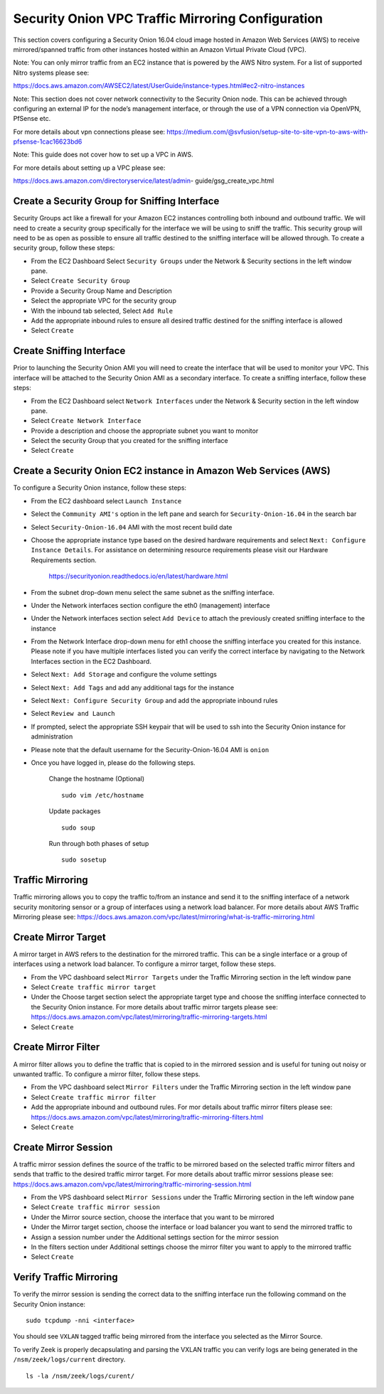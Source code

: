 Security Onion VPC Traffic Mirroring Configuration
============

This section covers configuring a Security Onion 16.04 cloud image hosted in Amazon Web Services (AWS) to receive mirrored/spanned traffic from other instances hosted within an Amazon Virtual Private Cloud (VPC). 

Note:  You can only mirror traffic from an EC2 instance that is powered by the AWS Nitro system.  For a list of supported Nitro systems please see: 

https://docs.aws.amazon.com/AWSEC2/latest/UserGuide/instance-types.html#ec2-nitro-instances

Note: This section does not cover network connectivity to the Security Onion node. This can be achieved through
configuring an external IP for the node’s management interface, or through the use of a VPN connection
via OpenVPN, PfSense etc.

For more details about vpn connections please see:
https://medium.com/@svfusion/setup-site-to-site-vpn-to-aws-with-pfsense-1cac16623bd6

Note:  This guide does not cover how to set up a VPC in AWS.

For more details about setting up a VPC please see:

https://docs.aws.amazon.com/directoryservice/latest/admin- guide/gsg_create_vpc.html



Create a Security Group for Sniffing Interface 
-----------------

Security Groups act like a firewall for your Amazon EC2 instances controlling both inbound and outbound traffic. We will need to create a security group specifically for the interface we will be using to sniff the traffic.  This security group will need to be as open as possible to ensure all traffic destined to the sniffing interface will be allowed through.  To create a security group, follow these steps:

- From the EC2 Dashboard Select ``Security Groups`` under the Network & Security sections in the left window pane.
- Select ``Create Security Group``
- Provide a Security Group Name and Description
- Select the appropriate VPC for the security group 
- With the inbound tab selected, Select ``Add Rule`` 
- Add the appropriate inbound rules to ensure all desired traffic destined for the sniffing interface is allowed
- Select ``Create``

Create Sniffing Interface
----------------

Prior to launching the Security Onion AMI you will need to create the interface that will be used to monitor your VPC.  This interface will be attached to the Security Onion AMI as a secondary interface.  To create a sniffing interface, follow these steps:

- From the EC2 Dashboard select ``Network Interfaces`` under the Network & Security section in the left window pane. 
- Select ``Create Network Interface``
- Provide a description and choose the appropriate subnet you want to monitor
- Select the security Group that you created for the sniffing interface
- Select ``Create``


Create a Security Onion EC2 instance in Amazon Web Services (AWS)
---------------------------------
To configure a Security Onion instance, follow these steps:

- From the EC2 dashboard select ``Launch Instance``
- Select the ``Community AMI's`` option in the left pane and search for ``Security-Onion-16.04`` in the search bar
- Select ``Security-Onion-16.04`` AMI with the most recent build date 
- Choose the appropriate instance type based on the desired hardware requirements and select ``Next: Configure Instance Details``.  For assistance on determining resource requirements please visit our Hardware Requirements section. 

    https://securityonion.readthedocs.io/en/latest/hardware.html

- From the subnet drop-down menu select the same subnet as the sniffing interface.
- Under the Network interfaces section configure the eth0 (management) interface
- Under the Network interfaces section select ``Add Device`` to attach the previously created sniffing interface to the instance
- From the Network Interface drop-down menu for eth1 choose the sniffing interface you created for this instance.  Please note if you have multiple interfaces listed you can verify the correct interface by navigating to the Network Interfaces section in the EC2 Dashboard.
- Select ``Next: Add Storage`` and configure the volume settings
- Select ``Next: Add Tags`` and add any additional tags for the instance
- Select ``Next: Configure Security Group`` and add the appropriate inbound rules
- Select ``Review and Launch``
- If prompted, select the appropriate SSH keypair that will be used to ssh into the Security Onion instance for administration 
- Please note that the default username for the Security-Onion-16.04 AMI is ``onion``
- Once you have logged in, please do the following steps.

    Change the hostname (Optional)
    ::
        
      sudo vim /etc/hostname
    
    Update packages
    ::
      
      sudo soup

    Run through both phases of setup
    ::

      sudo sosetup


Traffic Mirroring
---------------------------------

Traffic mirroring allows you to copy the traffic to/from an instance and send it to the sniffing interface of a network security monitoring sensor or a group of interfaces using a network load balancer.  For more details about AWS Traffic Mirroring please see: https://docs.aws.amazon.com/vpc/latest/mirroring/what-is-traffic-mirroring.html

Create Mirror Target
---------------------------------

A mirror target in AWS refers to the destination for the mirrored traffic.  This can be a single interface or a group of interfaces using a network load balancer.  To configure a mirror target, follow these steps.

- From the VPC dashboard select ``Mirror Targets`` under the Traffic Mirroring section in the left window pane
- Select ``Create traffic mirror target``
- Under the Choose target section select the appropriate target type and choose the sniffing interface connected to the Security Onion instance.  For more details about traffic mirror targets please see: https://docs.aws.amazon.com/vpc/latest/mirroring/traffic-mirroring-targets.html
- Select ``Create``

Create Mirror Filter
---------------------------------

A mirror filter allows you to define the traffic that is copied to in the mirrored session and is useful for tuning out noisy or unwanted traffic.  To configure a mirror filter, follow these steps.

- From the VPC dashboard select ``Mirror Filters`` under the Traffic Mirroring section in the left window pane
- Select ``Create traffic mirror filter``
- Add the appropriate inbound and outbound rules.  For mor details about traffic mirror filters please see: https://docs.aws.amazon.com/vpc/latest/mirroring/traffic-mirroring-filters.html
- Select ``Create``

Create Mirror Session
-------------------------------

A traffic mirror session defines the source of the traffic to be mirrored based on the selected traffic mirror filters and sends that traffic to the desired traffic mirror target.  For more details about traffic mirror sessions please see: https://docs.aws.amazon.com/vpc/latest/mirroring/traffic-mirroring-session.html

- From the VPS dashboard select ``Mirror Sessions`` under the Traffic Mirroring section in the left window pane
- Select ``Create traffic mirror session``
- Under the Mirror source section, choose the interface that you want to be mirrored
- Under the Mirror target section, choose the interface or load balancer you want to send the mirrored traffic to
- Assign a session number under the Additional settings section for the mirror session
- In the filters section under Additional settings choose the mirror filter you want to apply to the mirrored traffic
- Select ``Create``

Verify Traffic Mirroring
------------------------------

To verify the mirror session is sending the correct data to the sniffing interface run the following command on the Security Onion instance:

::

    sudo tcpdump -nni <interface> 


You should see ``VXLAN`` tagged traffic being mirrored from the interface you selected as the Mirror Source.

To verify Zeek is properly decapsulating and parsing the VXLAN traffic you can verify logs are being generated in the ``/nsm/zeek/logs/current`` directory.

::

    ls -la /nsm/zeek/logs/curent/
     




